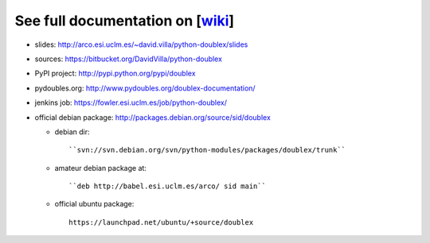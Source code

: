 See full documentation on [wiki_]
=================================

* slides: http://arco.esi.uclm.es/~david.villa/python-doublex/slides
* sources: https://bitbucket.org/DavidVilla/python-doublex
* PyPI project: http://pypi.python.org/pypi/doublex
* pydoubles.org: http://www.pydoubles.org/doublex-documentation/
* jenkins job: https://fowler.esi.uclm.es/job/python-doublex/

* official debian package: http://packages.debian.org/source/sid/doublex

  * debian dir::

      ``svn://svn.debian.org/svn/python-modules/packages/doublex/trunk``

  * amateur debian package at::

      ``deb http://babel.esi.uclm.es/arco/ sid main``

  * official ubuntu package::

      https://launchpad.net/ubuntu/+source/doublex


.. _wiki: https://bitbucket.org/DavidVilla/python-doublex/wiki
